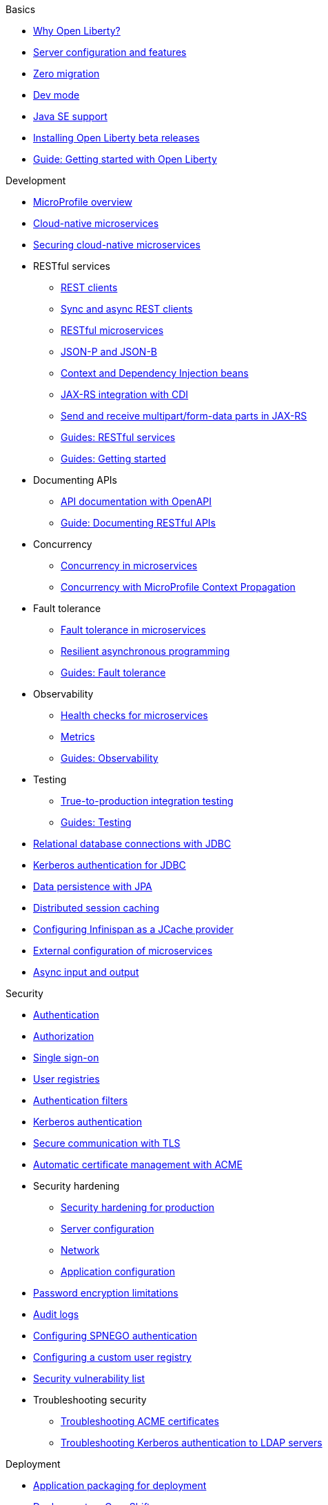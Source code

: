 
// TOC for the OL docs draft branch and draft website
// ROOT module
//
//
// Begin basics section
.Basics
* xref:why-open-liberty.adoc[Why Open Liberty?]
* xref:server-config-feature-intro.adoc[Server configuration and features]
* xref:zero-migration-architecture.adoc[Zero migration]
* xref:development-mode.adoc[Dev mode]
* xref:java-se.adoc[Java SE support]
* xref:installing-open-liberty-betas.adoc[Installing Open Liberty beta releases]
* https://openliberty.io/guides/getting-started.html[Guide: Getting started with Open Liberty]

// Begin development section
.Development
* xref:microprofile.adoc[MicroProfile overview]
* xref:cloud-native-microservices.adoc[Cloud-native microservices]
* xref:securing-cloud-native-microservices.adoc[Securing cloud-native microservices]
* RESTful services
  ** xref:rest-clients.adoc[REST clients]
  ** xref:sync-async-rest-clients.adoc[Sync and async REST clients]
  ** xref:rest-microservices.adoc[RESTful microservices]
  ** xref:json-p-b.adoc[JSON-P and JSON-B]
  ** xref:cdi-beans.adoc[Context and Dependency Injection beans]
  ** xref:jaxrs-integration-cdi.adoc[JAX-RS integration with CDI]
  ** xref:send-receive-multipart-jaxrs.adoc[Send and receive multipart/form-data parts in JAX-RS]
  ** https://openliberty.io/guides/#restful_service[Guides: RESTful services]
  ** https://openliberty.io/guides/#getting_started[Guides: Getting started]
* Documenting APIs
  ** xref:documentation-openapi.adoc[API documentation with OpenAPI]
  ** https://openliberty.io/guides/microprofile-openapi.html[Guide: Documenting RESTful APIs]
* Concurrency
  ** xref:concurrency.adoc[Concurrency in microservices]
  ** xref:microprofile-context-propagation.adoc[Concurrency with MicroProfile Context Propagation]
* Fault tolerance
  ** xref:fault-tolerance.adoc[Fault tolerance in microservices]
  ** xref:async-programming-fault-tolerance.adoc[Resilient asynchronous programming]
  ** https://openliberty.io/guides/#fault_tolerance[Guides: Fault tolerance]
* Observability
  ** xref:health-check-microservices.adoc[Health checks for microservices]
  ** xref:microservice-observability-metrics.adoc[Metrics]
  ** https://openliberty.io/guides/#observability[Guides: Observability]
* Testing
  ** xref:integration-testing.adoc[True-to-production integration testing]
  ** https://openliberty.io/guides/#test[Guides: Testing]
* xref:relational-database-connections-JDBC.adoc[Relational database connections with JDBC]
* xref:kerberos-authentication-jdbc.adoc[Kerberos authentication for JDBC]
* xref:data-persistence-jpa.adoc[Data persistence with JPA]
* xref:distributed-session-caching.adoc[Distributed session caching]
* xref:configuring-infinispan-support.adoc[Configuring Infinispan as a JCache provider]
* xref:external-configuration.adoc[External configuration of microservices]
* xref:async-io.adoc[Async input and output]

// Begin security section
.Security
* xref:authentication.adoc[Authentication]
* xref:authorization.adoc[Authorization]
* xref:single-sign-on.adoc[Single sign-on]
* xref:user-registries-application-security.adoc[User registries]
* xref:authentication-filters.adoc[Authentication filters]
* xref:kerberos-authentication.adoc[Kerberos authentication]
* xref:secure-communication-tls.adoc[Secure communication with TLS]
* xref:acme-cert-management.adoc[Automatic certificate management with ACME]
* Security hardening
  ** xref:security-hardening.adoc[Security hardening for production]
  ** xref:server-configuration-hardening.adoc[Server configuration]
  ** xref:network-hardening.adoc[Network]
  ** xref:application-configuration-hardening.adoc[Application configuration]
* xref:password-encryption.adoc[Password encryption limitations]
* xref:audit-logs.adoc[Audit logs]
* xref:configuring-spnego-authentication.adoc[Configuring SPNEGO authentication]
* xref:configuring-user-registry.adoc[Configuring a custom user registry]
* xref:security-vulnerabilities.adoc[Security vulnerability list]
* Troubleshooting security
  ** xref:troubleshooting.adoc[Troubleshooting ACME certificates]
  ** xref:troubleshooting-krb5-ldap.adoc[Troubleshooting Kerberos authentication to LDAP servers]

// Begin deployment section
.Deployment
* xref:application-packaging.adoc[Application packaging for deployment]
* xref:deployment-openshift.adoc[Deployment on OpenShift]
* xref:open-liberty-operator.adoc[Open Liberty Operator]
* xref:runnable-jar-files.adoc[Runnable JAR files]
* xref:class-loader-library-config.adoc[Class loader configuration]
* https://openliberty.io/guides/#kubernetes[Guides: Kubernetes]
* https://openliberty.io/guides/#cloud_deployment[Guides: Cloud deployment]

// Begin operations section
.Operations
* xref:observability-monitoring.adoc[Observability and monitoring]
* Logs
  ** xref:log-trace-configuration.adoc[Log and trace configuration]
  ** xref:log-management.adoc[Log management]
  ** xref:access-logging.adoc[HTTP access logging]
  ** xref:json-log-events-list.adoc[JSON log events reference list]
  ** xref:logstash-events-list.adoc[Logstash events reference list]
  ** xref:audit-log-events-list-cadf.adoc[Audit log events (CADF) reference list]
  ** xref:analyzing-logs-elk.adoc[Analyzing JSON logs with Elastic Stack]
  ** xref:forwarding-logs-logstash.adoc[Forwarding logs with Logstash collector]
* Metrics
  ** xref:introduction-monitoring-metrics.adoc[Monitoring with metrics]
  ** xref:metrics-list.adoc[Metrics reference list]
  ** xref:jmx-metrics-list.adoc[JMX metrics reference list]
  ** xref:configuring-jmx-connection.adoc[Configuring JMX connection]
* xref:slow-hung-request-detection.adoc[Slow and hung request detection]
* xref:thread-pool-tuning.adoc[Thread pool tuning]
* xref:validating-server-connections.adoc[Validating server connections]
* xref:admin-center.adoc[Manage servers from a browser with Admin Center]
